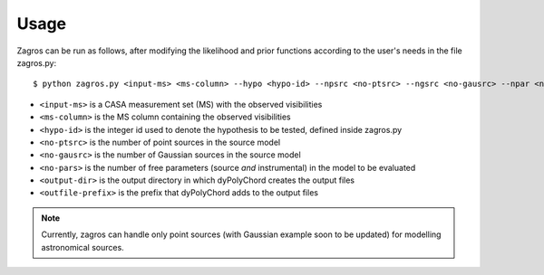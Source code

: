 =====
Usage
=====

Zagros can be run as follows, after modifying the likelihood and prior functions according to the user's needs in the file zagros.py::

    $ python zagros.py <input-ms> <ms-column> --hypo <hypo-id> --npsrc <no-ptsrc> --ngsrc <no-gausrc> --npar <no-pars> --basedir <output-dir> --fileroot <outfile-prefix>

* ``<input-ms>`` is a CASA measurement set (MS) with the observed visibilities
* ``<ms-column>`` is the MS column containing the observed visibilities
* ``<hypo-id>`` is the integer id used to denote the hypothesis to be tested, defined inside zagros.py
* ``<no-ptsrc>`` is the number of point sources in the source model
* ``<no-gausrc>`` is the number of Gaussian sources in the source model
* ``<no-pars>`` is the number of free parameters (source *and* instrumental) in the model to be evaluated
* ``<output-dir>`` is the output directory in which dyPolyChord creates the output files
* ``<outfile-prefix>`` is the prefix that dyPolyChord adds to the output files

.. note:: Currently, zagros can handle only point sources (with Gaussian example soon to be updated) for modelling astronomical sources.

